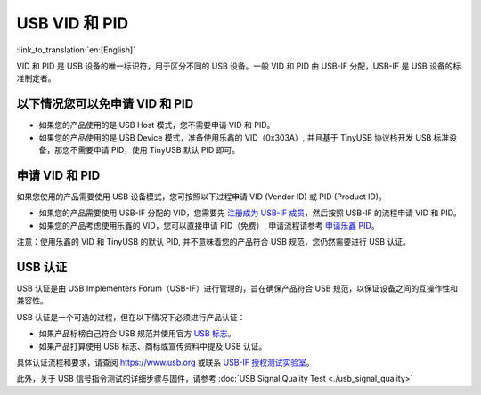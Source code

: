 USB VID 和 PID
--------------

:link_to_translation:`en:[English]`

VID 和 PID 是 USB 设备的唯一标识符，用于区分不同的 USB 设备。一般 VID 和 PID 由 USB-IF 分配，USB-IF 是 USB 设备的标准制定者。

以下情况您可以免申请 VID 和 PID
^^^^^^^^^^^^^^^^^^^^^^^^^^^^^^^

* 如果您的产品使用的是 USB Host 模式，您不需要申请 VID 和 PID。
* 如果您的产品使用的是 USB Device 模式，准备使用乐鑫的 VID（0x303A）, 并且基于 TinyUSB 协议栈开发 USB 标准设备，那您不需要申请 PID，使用 TinyUSB 默认 PID 即可。

申请 VID 和 PID
^^^^^^^^^^^^^^^

如果您使用的产品需要使用 USB 设备模式，您可按照以下过程申请 VID (Vendor ID) 或 PID (Product ID)。


* 如果您的产品需要使用 USB-IF 分配的 VID，您需要先 `注册成为 USB-IF 成员 <https://www.usb.org/members>`_，然后按照 USB-IF 的流程申请 VID 和 PID。
* 如果您的产品考虑使用乐鑫的 VID，您可以直接申请 PID（免费）, 申请流程请参考 `申请乐鑫 PID <https://github.com/espressif/usb-pids/blob/main/README.md>`_\ 。

注意：使用乐鑫的 VID 和 TinyUSB 的默认 PID, 并不意味着您的产品符合 USB 规范，您仍然需要进行 USB 认证。

USB 认证
^^^^^^^^^^^^^^^^^^^^^^^^^^^^

USB 认证是由 USB Implementers Forum（USB-IF）进行管理的，旨在确保产品符合 USB 规范，以保证设备之间的互操作性和兼容性。

USB 认证是一个可选的过程，但在以下情况下必须进行产品认证：


* 如果产品标榜自己符合 USB 规范并使用官方 `USB 标志 <https://www.usb.org/logo-license>`_\ 。
* 如果产品打算使用 USB 标志、商标或宣传资料中提及 USB 认证。

具体认证流程和要求，请查阅 https://www.usb.org 或联系 `USB-IF 授权测试实验室 <https://www.usb.org/labs>`_\ 。

此外，关于 USB 信号指令测试的详细步骤与固件，请参考 :doc:`USB Signal Quality Test <./usb_signal_quality>`
